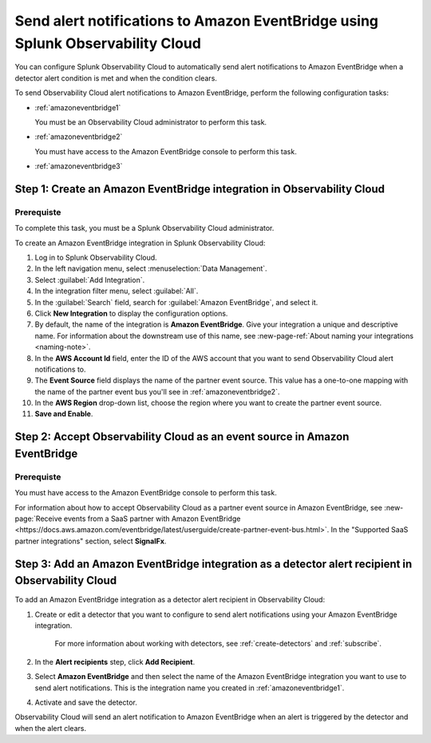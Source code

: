 .. _amazoneventbridge:

*******************************************************************************************
Send alert notifications to Amazon EventBridge using Splunk Observability Cloud
*******************************************************************************************

.. meta::
      :description: Configure Observability Cloud to send alerts to Amazon EventBridge when a detector alert condition is met and when the condition clears.

You can configure Splunk Observability Cloud to automatically send alert notifications to Amazon EventBridge when a detector alert condition is met and when the condition clears.

To send Observability Cloud alert notifications to Amazon EventBridge, perform the following configuration tasks:

* :ref:`amazoneventbridge1`

  You must be an Observability Cloud administrator to perform this task.

* :ref:`amazoneventbridge2`

  You must have access to the Amazon EventBridge console to perform this task.

* :ref:`amazoneventbridge3`


.. _amazoneventbridge1:

Step 1: Create an Amazon EventBridge integration in Observability Cloud
=================================================================================

Prerequiste
--------------

To complete this task, you must be a Splunk Observability Cloud administrator.

To create an Amazon EventBridge integration in Splunk Observability Cloud:

#. Log in to Splunk Observability Cloud.
#. In the left navigation menu, select :menuselection:`Data Management`.
#. Select :guilabel:`Add Integration`.
#. In the integration filter menu, select :guilabel:`All`.
#. In the :guilabel:`Search` field, search for :guilabel:`Amazon EventBridge`, and select it.
#. Click :strong:`New Integration` to display the configuration options.
#. By default, the name of the integration is :strong:`Amazon EventBridge`. Give your integration a unique and descriptive name. For information about the downstream use of this name, see :new-page-ref:`About naming your integrations <naming-note>`.
#. In the :strong:`AWS Account Id` field, enter the ID of the AWS account that you want to send Observability Cloud alert notifications to.
#. The :strong:`Event Source` field displays the name of the partner event source. This value has a one-to-one mapping with the name of the partner event bus you'll see in :ref:`amazoneventbridge2`.
#. In the :strong:`AWS Region` drop-down list, choose the region where you want to create the partner event source.
#. :strong:`Save and Enable`.


.. _amazoneventbridge2:

Step 2: Accept Observability Cloud as an event source in Amazon EventBridge
=====================================================================================

Prerequiste
-------------------

You must have access to the Amazon EventBridge console to perform this task.

For information about how to accept Observability Cloud as a partner event source in Amazon EventBridge, see :new-page:`Receive events from a SaaS partner with Amazon EventBridge <https://docs.aws.amazon.com/eventbridge/latest/userguide/create-partner-event-bus.html>`. In the "Supported SaaS partner integrations" section, select :strong:`SignalFx`.


.. _amazoneventbridge3:

Step 3: Add an Amazon EventBridge integration as a detector alert recipient in Observability Cloud
==============================================================================================================

..
  once detector docs are migrated, this step may be covered in those docs and can be removed from all of these docs. link to :ref:`detectors` and :ref:`receiving-notifications` instead once docs are migrated

To add an Amazon EventBridge integration as a detector alert recipient in Observability Cloud:

#. Create or edit a detector that you want to configure to send alert notifications using your Amazon EventBridge integration.

    For more information about working with detectors, see :ref:`create-detectors` and :ref:`subscribe`.

#. In the :strong:`Alert recipients` step, click :strong:`Add Recipient`.

#. Select :strong:`Amazon EventBridge` and then select the name of the Amazon EventBridge integration you want to use to send alert notifications. This is the integration name you created in :ref:`amazoneventbridge1`.

#. Activate and save the detector.

Observability Cloud will send an alert notification to Amazon EventBridge when an alert is triggered by the detector and when the alert clears.
